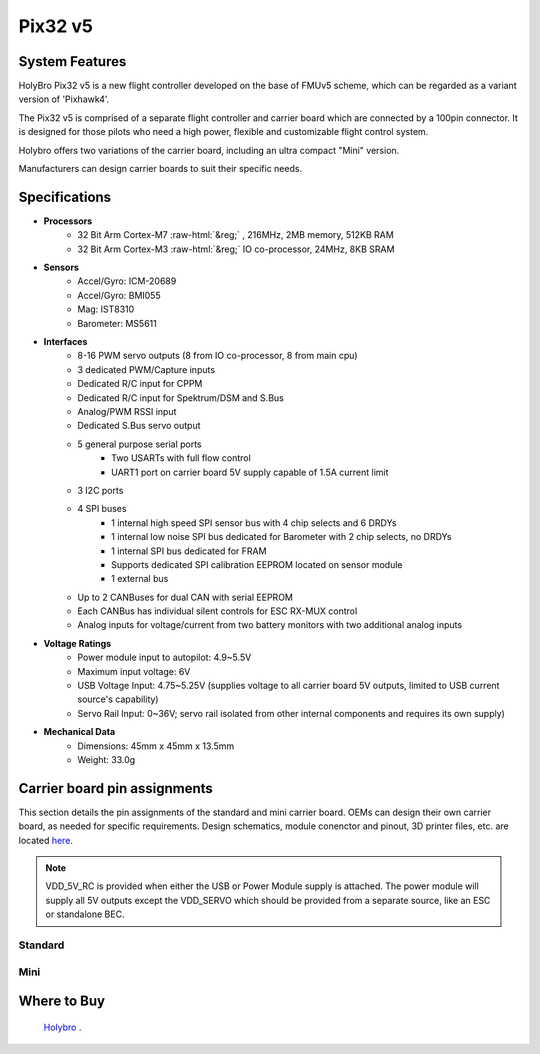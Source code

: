 .. _common-holybro-pix32v5:

.. role:: raw-html(raw)
   :format: html

=================
Pix32 v5
=================

.. image:: ../../../images/holybro-pix32v5/Pix32-v5-Family.jpg
    :target: ../_images/Pix32-v5-Family.jpg
    :width: 450px

System Features
===============

HolyBro Pix32 v5 is a new flight controller developed on the base of FMUv5
scheme, which can be regarded as a variant version of 'Pixhawk4'.

The Pix32 v5 is comprised of a separate flight controller and carrier board which are
connected by a 100pin connector. It is designed for those pilots who need a high power,
flexible and customizable flight control system.

Holybro offers two variations of the carrier board, including an ultra compact "Mini" version.

Manufacturers can design  carrier boards to suit their specific needs.

Specifications
==============

-  **Processors**
     - 32 Bit Arm Cortex-M7 :raw-html:`&reg;` , 216MHz, 2MB memory, 512KB RAM
     - 32 Bit Arm Cortex-M3 :raw-html:`&reg;` IO co-processor, 24MHz, 8KB SRAM

-  **Sensors**
     - Accel/Gyro: ICM-20689
     - Accel/Gyro: BMI055 
     - Mag: IST8310
     - Barometer: MS5611

-  **Interfaces**
     - 8-16 PWM servo outputs (8 from IO co-processor, 8 from main cpu)
     - 3 dedicated PWM/Capture inputs
     - Dedicated R/C input for CPPM
     - Dedicated R/C input for Spektrum/DSM and S.Bus
     - Analog/PWM RSSI input
     - Dedicated S.Bus servo output
     - 5 general purpose serial ports
         - Two USARTs with full flow control
         - UART1 port on carrier board 5V supply capable of 1.5A current limit
     - 3 I2C ports
     - 4 SPI buses
         - 1 internal high speed SPI sensor bus with 4 chip selects and 6 DRDYs
         - 1 internal low noise SPI bus dedicated for Barometer with 2 chip selects, no DRDYs
         - 1 internal SPI bus dedicated for FRAM
         - Supports dedicated SPI calibration EEPROM located on sensor module
         - 1 external bus
     - Up to 2 CANBuses for dual CAN with serial EEPROM
     - Each CANBus has individual silent controls for ESC RX-MUX control
     - Analog inputs for voltage/current from two battery monitors with two additional analog inputs

-  **Voltage Ratings**
     - Power module input to autopilot: 4.9~5.5V
     - Maximum input voltage: 6V
     - USB Voltage Input: 4.75~5.25V (supplies voltage to all carrier board 5V outputs, limited to USB current source's capability)
     - Servo Rail Input: 0~36V; servo rail isolated from other internal components and requires its own supply)

-  **Mechanical Data**
     - Dimensions: 45mm x 45mm x 13.5mm
     - Weight: 33.0g

Carrier board pin assignments
=============================
This section details the pin assignments of the standard and mini carrier board. OEMs can design their own carrier board, as needed for specific requirements. Design schematics, module conenctor and pinout, 3D printer files, etc. are located `here <https://github.com/ArduPilot/Schematics/tree/master/Holybro/Pix32-V5>`__.

.. note:: VDD_5V_RC is provided when either the USB or Power Module supply is attached. The power module will supply all 5V outputs except the VDD_SERVO which should be provided from a separate source, like an ESC or standalone BEC.

Standard
--------

.. image:: ../../../images/holybro-pix32v5/holybro-pinouts-1.png
    :target: ../_images/holybro-pinouts-1.png
    :width: 450px

.. image:: ../../../images/holybro-pix32v5/holybro-pinouts-2.png
    :target: ../_images/holybro-pinouts-2.png
    :width: 450px

.. image:: ../../../images/holybro-pix32v5/holybro-pinouts-3.png
    :target: ../_images/holybro-pinouts-3.png
    :width: 450px

.. image:: ../../../images/holybro-pix32v5/holybro-pinouts-4.png
    :target: ../_images/holybro-pinouts-4.png
    :width: 450px

.. image:: ../../../images/holybro-pix32v5/holybro-pinouts-5.png
    :target: ../_images/holybro-pinouts-5.png
    :width: 450px

Mini
----

.. image:: ../../../images/holybro-pix32v5/holybro-mini-pinouts-1.png
    :target: ../_images/holybro-mini-pinouts-1.png
    :width: 450px

.. image:: ../../../images/holybro-pix32v5/holybro-mini-pinouts-2.png
    :target: ../_images/holybro-mini-pinouts-2.png
    :width: 450px

.. image:: ../../../images/holybro-pix32v5/holybro-mini-pinouts-3.png
    :target: ../_images/holybro-mini-pinouts-3.png
    :width: 450px

.. image:: ../../../images/holybro-pix32v5/holybro-mini-pinouts-4.png
    :target: ../_images/holybro-mini-pinouts-4.png
    :width: 450px

.. image:: ../../../images/holybro-pix32v5/holybro-mini-pinouts-5.png
    :target: ../_images/holybro-mini-pinouts-5.png
    :width: 450px

Where to Buy
============

 `Holybro <https://shop.holybro.com/pix32-v5_p1218.html>`__ .





